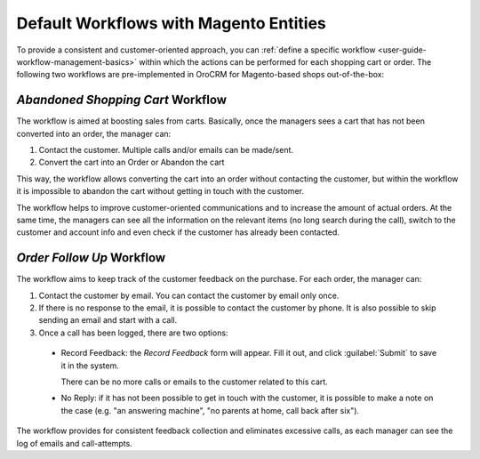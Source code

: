 

.. _user-guide-magento-entities-workflows:

Default Workflows with Magento Entities
=======================================

To provide a consistent and customer-oriented approach, you can 
:ref:`define a specific workflow <user-guide-workflow-management-basics>` within which the actions can be
performed for each shopping cart or order. The following two workflows are pre-implemented in OroCRM
for Magento-based shops out-of-the-box:


*Abandoned Shopping Cart* Workflow
----------------------------------

The workflow is aimed at boosting sales from carts. Basically, once the managers sees a cart that has not been
converted into an order, the manager can:

1. Contact the customer. Multiple calls and/or emails can be made/sent.

2. Convert the cart into an Order or Abandon the cart

This way, the workflow allows converting the cart into an order without contacting the customer, but within the workflow
it is impossible to abandon the cart without getting in touch with the customer.

.. image:: ../img/magento_entities/cart_workflow_diagram.png

The workflow helps to improve customer-oriented communications and to increase the amount of actual orders. At the
same time, the managers can see all the information on the relevant items (no long search during the call), switch to
the customer and account info and even check if the customer has already been contacted.


*Order Follow Up* Workflow
--------------------------

The workflow aims to keep track of the customer feedback on the purchase. For each order, the manager can:

1. Contact the customer by email. You can contact the customer by email only once.

2. If there is no response to the email, it is possible to contact the customer by phone.
   It is also possible to skip sending an email and start with a call.

3. Once a call has been logged, there are two options:

  - Record Feedback: the *Record Feedback* form will appear. Fill it out, and click :guilabel:`Submit` to save it in the
    system.

    There can be no more calls or emails to the customer related to this cart.

  - No Reply: if it has not been possible to get in touch with the customer, it is possible to make a note on the case
    (e.g. "an answering machine", "no parents at home, call back after six").

.. image:: ../img/magento_entities/order_followup_workflow_diagram.png

The workflow provides for consistent feedback collection and eliminates excessive calls, as each manager can see
the log of emails and call-attempts.
